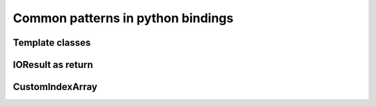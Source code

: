 Common patterns in python bindings
==================================


Template classes
----------------

IOResult as return
------------------

CustomIndexArray
----------------

